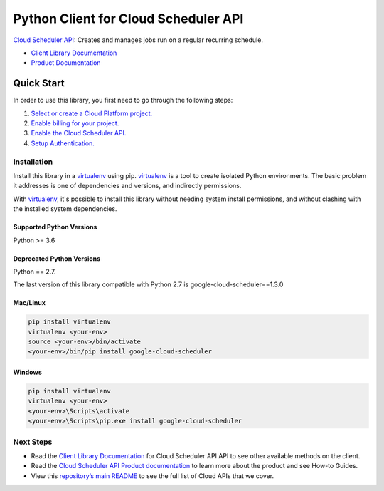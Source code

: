 Python Client for Cloud Scheduler API
================================================

|GA| |pypi| |versions| 

`Cloud Scheduler API`_: Creates and manages jobs run on a regular recurring schedule.

- `Client Library Documentation`_
- `Product Documentation`_

.. |GA| image:: https://img.shields.io/badge/support-GA-gold.svg
   :target: https://github.com/googleapis/google-cloud-python/blob/main/README.rst#general-availability
.. |pypi| image:: https://img.shields.io/pypi/v/google-cloud-scheduler.svg
   :target: https://pypi.org/project/google-cloud-scheduler/
.. |versions| image:: https://img.shields.io/pypi/pyversions/google-cloud-scheduler.svg
   :target: https://pypi.org/project/google-cloud-scheduler/
.. _Cloud Scheduler API: https://cloud.google.com/scheduler
.. _Client Library Documentation: https://googleapis.dev/python/cloudscheduler/latest
.. _Product Documentation:  https://cloud.google.com/scheduler

Quick Start
-----------

In order to use this library, you first need to go through the following steps:

1. `Select or create a Cloud Platform project.`_
2. `Enable billing for your project.`_
3. `Enable the Cloud Scheduler API.`_
4. `Setup Authentication.`_

.. _Select or create a Cloud Platform project.: https://console.cloud.google.com/project
.. _Enable billing for your project.: https://cloud.google.com/billing/docs/how-to/modify-project#enable_billing_for_a_project
.. _Enable the Cloud Scheduler API.:  https://cloud.google.com/scheduler
.. _Setup Authentication.: https://googleapis.dev/python/google-api-core/latest/auth.html

Installation
~~~~~~~~~~~~

Install this library in a `virtualenv`_ using pip. `virtualenv`_ is a tool to
create isolated Python environments. The basic problem it addresses is one of
dependencies and versions, and indirectly permissions.

With `virtualenv`_, it's possible to install this library without needing system
install permissions, and without clashing with the installed system
dependencies.

.. _`virtualenv`: https://virtualenv.pypa.io/en/latest/


Supported Python Versions
^^^^^^^^^^^^^^^^^^^^^^^^^
Python >= 3.6

Deprecated Python Versions
^^^^^^^^^^^^^^^^^^^^^^^^^^
Python == 2.7.

The last version of this library compatible with Python 2.7 is
google-cloud-scheduler==1.3.0

Mac/Linux
^^^^^^^^^

.. code-block:: console

    pip install virtualenv
    virtualenv <your-env>
    source <your-env>/bin/activate
    <your-env>/bin/pip install google-cloud-scheduler


Windows
^^^^^^^

.. code-block:: console

    pip install virtualenv
    virtualenv <your-env>
    <your-env>\Scripts\activate
    <your-env>\Scripts\pip.exe install google-cloud-scheduler

Next Steps
~~~~~~~~~~

-  Read the `Client Library Documentation`_ for Cloud Scheduler API
   API to see other available methods on the client.
-  Read the `Cloud Scheduler API Product documentation`_ to learn
   more about the product and see How-to Guides.
-  View this `repository’s main README`_ to see the full list of Cloud
   APIs that we cover.

.. _Cloud Scheduler API Product documentation:  https://cloud.google.com/scheduler
.. _repository’s main README: https://github.com/googleapis/google-cloud-python/blob/main/README.rst
